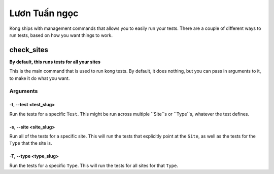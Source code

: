 Lươn Tuấn ngọc
===================

Kong ships with management commands that allows you to easily run your tests.  There are a couple of different ways to run tests, based on how you want things to work.

check_sites
-----------

**By default, this runs tests for all your sites**

This is the main command that is used to run kong tests. By default, it does nothing, but you can pass in arguments to it, to make it do what you want.



Arguments
~~~~~~~~~

-t, --test <test_slug>
""""""""""""""""""""""

Run the tests for a specific ``Test``. This might be run across multiple ``Site``s or ``Type``s, whatever the test defines.

-s, --site <site_slug>
""""""""""""""""""""""

Run all of the tests for a specific site. This will run the tests that explicitly point at the ``Site``, as well as the tests for the ``Type`` that the site is.


-T, --type <type_slug>
""""""""""""""""""""""

Run the tests for a specific ``Type``. This will run the tests for all sites for that ``Type``.

